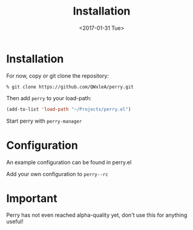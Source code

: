 #+TITLE: Installation
#+SUBTITLE:
#+CATEGORY: perry
#+TAGS: emacs, elisp, blog
#+DATE: <2017-01-31 Tue>
#+LANGUAGE: en
#+DESCRIPTION: installation and configuration for perry

* Installation

For now, copy or git clone the repository:

#+BEGIN_SRC shell
% git clone https://github.com/QWxleA/perry.git
#+END_SRC

Then add =perry= to your load-path:

#+BEGIN_SRC emacs-lisp
    (add-to-list 'load-path "~/Projects/perry.el")
#+END_SRC

Start perry with =perry-manager=

* Configuration

An example configuration can be found in perry.el

Add your own configuration to =perry--rc=

* Important

Perry has not even reached alpha-quality yet, don't use this for anything useful!
